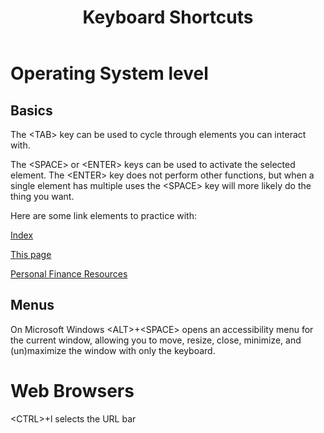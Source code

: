 #+TITLE: Keyboard Shortcuts
* Operating System level
** Basics
   The <TAB> key can be used to cycle through elements you can interact with. 
   
   The <SPACE> or <ENTER> keys can be used to activate the selected element. The <ENTER> key does not perform other functions, but when a single element has multiple uses the <SPACE> key will more likely do the thing you want. 
   
   Here are some link elements to practice with: 
   
   [[./index.org][Index]]
   
   [[./keyboard.org][This page]]
   
   [[./finance.org][Personal Finance Resources]]

** Menus
   On Microsoft Windows <ALT>+<SPACE> opens an accessibility menu for the current window, allowing you to move, resize, close, minimize, and (un)maximize the window with only the keyboard. 
* Web Browsers
  <CTRL>+l selects the URL bar
